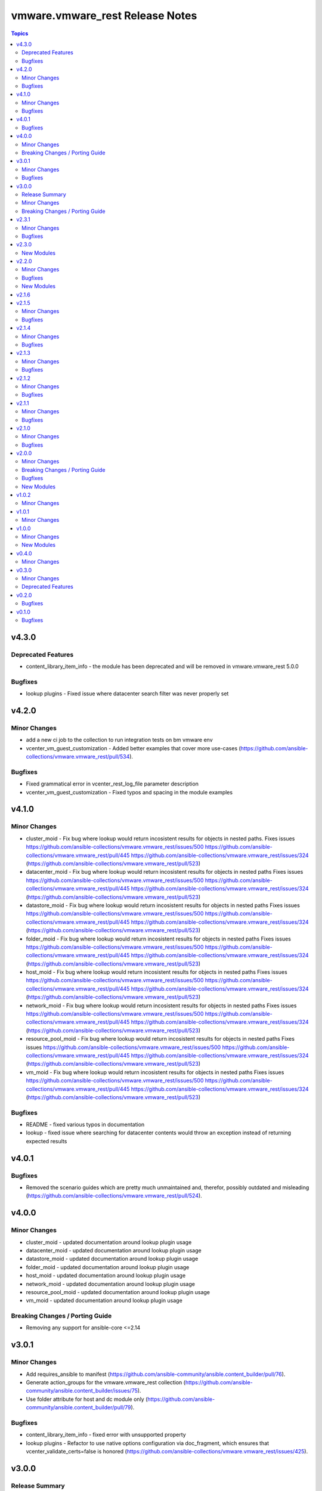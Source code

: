 =================================
vmware.vmware\_rest Release Notes
=================================

.. contents:: Topics

v4.3.0
======

Deprecated Features
-------------------

- content_library_item_info - the module has been deprecated and will be removed in vmware.vmware_rest 5.0.0

Bugfixes
--------

- lookup plugins - Fixed issue where datacenter search filter was never properly set

v4.2.0
======

Minor Changes
-------------

- add a new ci job to the collection to run integration tests on bm vmware env
- vcenter_vm_guest_customization - Added better examples that cover more use-cases (https://github.com/ansible-collections/vmware.vmware_rest/pull/534).

Bugfixes
--------

- Fixed grammatical error in vcenter_rest_log_file parameter description
- vcenter_vm_guest_customization - Fixed typos and spacing in the module examples

v4.1.0
======

Minor Changes
-------------

- cluster_moid - Fix bug where lookup would return incosistent results for objects in nested paths. Fixes issues https://github.com/ansible-collections/vmware.vmware_rest/issues/500 https://github.com/ansible-collections/vmware.vmware_rest/pull/445 https://github.com/ansible-collections/vmware.vmware_rest/issues/324 (https://github.com/ansible-collections/vmware.vmware_rest/pull/523)
- datacenter_moid - Fix bug where lookup would return incosistent results for objects in nested paths Fixes issues https://github.com/ansible-collections/vmware.vmware_rest/issues/500 https://github.com/ansible-collections/vmware.vmware_rest/pull/445 https://github.com/ansible-collections/vmware.vmware_rest/issues/324 (https://github.com/ansible-collections/vmware.vmware_rest/pull/523)
- datastore_moid - Fix bug where lookup would return incosistent results for objects in nested paths Fixes issues https://github.com/ansible-collections/vmware.vmware_rest/issues/500 https://github.com/ansible-collections/vmware.vmware_rest/pull/445 https://github.com/ansible-collections/vmware.vmware_rest/issues/324 (https://github.com/ansible-collections/vmware.vmware_rest/pull/523)
- folder_moid - Fix bug where lookup would return incosistent results for objects in nested paths Fixes issues https://github.com/ansible-collections/vmware.vmware_rest/issues/500 https://github.com/ansible-collections/vmware.vmware_rest/pull/445 https://github.com/ansible-collections/vmware.vmware_rest/issues/324 (https://github.com/ansible-collections/vmware.vmware_rest/pull/523)
- host_moid - Fix bug where lookup would return incosistent results for objects in nested paths Fixes issues https://github.com/ansible-collections/vmware.vmware_rest/issues/500 https://github.com/ansible-collections/vmware.vmware_rest/pull/445 https://github.com/ansible-collections/vmware.vmware_rest/issues/324 (https://github.com/ansible-collections/vmware.vmware_rest/pull/523)
- network_moid - Fix bug where lookup would return incosistent results for objects in nested paths Fixes issues https://github.com/ansible-collections/vmware.vmware_rest/issues/500 https://github.com/ansible-collections/vmware.vmware_rest/pull/445 https://github.com/ansible-collections/vmware.vmware_rest/issues/324 (https://github.com/ansible-collections/vmware.vmware_rest/pull/523)
- resource_pool_moid - Fix bug where lookup would return incosistent results for objects in nested paths Fixes issues https://github.com/ansible-collections/vmware.vmware_rest/issues/500 https://github.com/ansible-collections/vmware.vmware_rest/pull/445 https://github.com/ansible-collections/vmware.vmware_rest/issues/324 (https://github.com/ansible-collections/vmware.vmware_rest/pull/523)
- vm_moid - Fix bug where lookup would return incosistent results for objects in nested paths Fixes issues https://github.com/ansible-collections/vmware.vmware_rest/issues/500 https://github.com/ansible-collections/vmware.vmware_rest/pull/445 https://github.com/ansible-collections/vmware.vmware_rest/issues/324 (https://github.com/ansible-collections/vmware.vmware_rest/pull/523)

Bugfixes
--------

- README - fixed various typos in documentation
- lookup - fixed issue where searching for datacenter contents would throw an exception instead of returning expected results

v4.0.1
======

Bugfixes
--------

- Removed the scenario guides which are pretty much unmaintained and, therefor, possibly outdated and misleading (https://github.com/ansible-collections/vmware.vmware_rest/pull/524).

v4.0.0
======

Minor Changes
-------------

- cluster_moid - updated documentation around lookup plugin usage
- datacenter_moid - updated documentation around lookup plugin usage
- datastore_moid - updated documentation around lookup plugin usage
- folder_moid - updated documentation around lookup plugin usage
- host_moid - updated documentation around lookup plugin usage
- network_moid - updated documentation around lookup plugin usage
- resource_pool_moid - updated documentation around lookup plugin usage
- vm_moid - updated documentation around lookup plugin usage

Breaking Changes / Porting Guide
--------------------------------

- Removing any support for ansible-core <=2.14

v3.0.1
======

Minor Changes
-------------

- Add requires_ansible to manifest (https://github.com/ansible-community/ansible.content_builder/pull/76).
- Generate action_groups for the vmware.vmware_rest collection (https://github.com/ansible-community/ansible.content_builder/issues/75).
- Use folder attribute for host and dc module only (https://github.com/ansible-community/ansible.content_builder/pull/79).

Bugfixes
--------

- content_library_item_info - fixed error with unsupported property
- lookup plugins - Refactor to use native options configuration via doc_fragment, which ensures that vcenter_validate_certs=false is honored (https://github.com/ansible-collections/vmware.vmware_rest/issues/425).

v3.0.0
======

Release Summary
---------------

This major release drops support for ansible-core versions lower than 2.14. The vmware.vmware_rest colllection 3.0.0 supports vSphere versions greater than 7.0.3.

Minor Changes
-------------

- Use 7.0 U3 API spec to build the modules (https://github.com/ansible-collections/vmware.vmware_rest/pull/449).

Breaking Changes / Porting Guide
--------------------------------

- Remove support for ansible-core < 2.14

v2.3.1
======

Minor Changes
-------------

- set version in galaxy.yml to allow install from git repo

Bugfixes
--------

- Allow filters with the space (See: https://github.com/ansible-collections/vmware.vmware_rest/issues/362).
- Handle spaces and special characters in resource names for lookup plugins (See: https://github.com/ansible-collections/vmware.vmware_rest/issues/356).

v2.3.0
======

New Modules
-----------

- vcenter_vm_guest_customization - Applies a customization specification on the virtual machine
- vcenter_vm_guest_power - Issues a request to the guest operating system asking it to perform a soft shutdown, standby (suspend) or soft reboot
- vcenter_vm_guest_power_info - Returns information about the guest operating system power state.
- vcenter_vm_storage_policy_compliance - Returns the storage policy Compliance {@link Info} of a virtual machine after explicitly re-computing compliance check.
- vcenter_vm_tools_installer - Connects the VMware Tools CD installer as a CD-ROM for the guest operating system
- vcenter_vm_tools_installer_info - Get information about the VMware Tools installer.

v2.2.0
======

Minor Changes
-------------

- Add news example for clone, instant clone and template on Content Library.
- documentation - clarify that the VMware vCenter API doesn't allow the cloning of template if there are not if Library.
- vcenter_vm - Add new examples (clone and instant clone).

Bugfixes
--------

- vcenter_datacenter - Ensure the idempotency works as expected.

New Modules
-----------

- vcenter_vmtemplate_libraryitems - Creates a library item in content library from a virtual machine
- vcenter_vmtemplate_libraryitems_info - Returns information about a virtual machine template contained in the library item specified by {@param.name templateLibraryItem}

v2.1.6
======

v2.1.5
======

Minor Changes
-------------

- Adjust the release version of the lookup plugins fro, 2.0.1 to 2.1.0.
- ``vcenter_network_info`` - add an example with a Distributed Virtual Switch, a.k.a dvswitch (https://github.com/ansible-collections/vmware.vmware_rest/pull/316).

Bugfixes
--------

- Adjust the cloud.common dependency to require 2.0.4 or greater (https://github.com/ansible-collections/vmware.vmware_rest/pull/315).

v2.1.4
======

Minor Changes
-------------

- Add more EXAMPLE blocks in the documenation of the modules.

Bugfixes
--------

- Add support for Python 3.10.

v2.1.3
======

Minor Changes
-------------

- The module_utils/vmware.py is licensed under BSD.
- add some missing example blocks.

Bugfixes
--------

- "remove the following modules vcenter_vm_guest_environment_info vcenter_vm_guest_environment_info " "vcenter_vm_guest_filesystemy vcenter_vm_guest_filesystem_files vcenter_vm_guest_filesystem_files_info " "vcenter_vm_guest_processes vcenter_vm_guest_processes_info because they don't work as expected."

v2.1.2
======

Minor Changes
-------------

- The examples uses the FQCN of the built-in modules

Bugfixes
--------

- vcenter_ovf_libraryitem - properly catch errors.

v2.1.1
======

Minor Changes
-------------

- ``content_subscribedlibrary`` - use FQCN in the example.

Bugfixes
--------

- Address a condition where the subkey item was not properly identified (https://github.com/ansible-collections/vmware_rest_code_generator/pull/181).
- vcenter_datacenter - Ensure pass stat=absent on a non-existing item won't raise an error (https://github.com/ansible-collections/vmware_rest_code_generator/pull/182).
- vcenter_vm_guest_customize - Add examples.
- vcenter_vm_hardware_ethernet - Ensure we can attach a NIC to another network (https://github.com/ansible-collections/vmware.vmware_rest/issues/267).

v2.1.0
======

Minor Changes
-------------

- ``vcenter_vm_guest_customization`` - remove the module until vSphere API end-point work properly.
- bump the default timeout to 600s to give more time to the slow operations.
- new moid lookup filter plugins to convert a resource path to a MOID.
- use turbo mode cache for lookup plugins.

Bugfixes
--------

- ``appliance_networking_dns_servers`` - returns error on failure.

v2.0.0
======

Minor Changes
-------------

- Handle import error with correct exception raised while importing aiohttp

Breaking Changes / Porting Guide
--------------------------------

- The vmware_rest 2.0.0 support vSphere 7.0.2 onwards.
- vcenter_vm_storage_policy - the format of the ``disks`` parameter has changed.
- vcenter_vm_storage_policy - the module has a new mandatory paramter: ``vm_home``.

Bugfixes
--------

- Properly handle ``validate_certs`` as a boolean and accept all the standard Ansible values (``yes``, ``true``, ``y``, ``no``, etc).

New Modules
-----------

- appliance_access_consolecli - Set enabled state of the console-based controlled CLI (TTY1).
- appliance_access_consolecli_info - Get enabled state of the console-based controlled CLI (TTY1).
- appliance_access_dcui - Set enabled state of Direct Console User Interface (DCUI TTY2).
- appliance_access_dcui_info - Get enabled state of Direct Console User Interface (DCUI TTY2).
- appliance_access_shell - Set enabled state of BASH, that is, access to BASH from within the controlled CLI.
- appliance_access_shell_info - Get enabled state of BASH, that is, access to BASH from within the controlled CLI.
- appliance_access_ssh - Set enabled state of the SSH-based controlled CLI.
- appliance_access_ssh_info - Get enabled state of the SSH-based controlled CLI.
- appliance_health_applmgmt_info - Get health status of applmgmt services.
- appliance_health_database_info - Returns the health status of the database.
- appliance_health_databasestorage_info - Get database storage health.
- appliance_health_load_info - Get load health.
- appliance_health_mem_info - Get memory health.
- appliance_health_softwarepackages_info - Get information on available software updates available in the remote vSphere Update Manager repository
- appliance_health_storage_info - Get storage health.
- appliance_health_swap_info - Get swap health.
- appliance_health_system_info - Get overall health of system.
- appliance_infraprofile_configs - Exports the desired profile specification.
- appliance_infraprofile_configs_info - List all the profiles which are registered.
- appliance_localaccounts - Create a new local user account.
- appliance_localaccounts_globalpolicy - Set the global password policy.
- appliance_localaccounts_globalpolicy_info - Get the global password policy.
- appliance_localaccounts_info - Get the local user account information.
- appliance_monitoring_info - Get monitored item info
- appliance_monitoring_query - Get monitoring data.
- appliance_networking - Reset and restarts network configuration on all interfaces, also this will renew the DHCP lease for DHCP IP address.
- appliance_networking_dns_domains - Set DNS search domains.
- appliance_networking_dns_domains_info - Get list of DNS search domains.
- appliance_networking_dns_hostname - Set the Fully Qualified Domain Name.
- appliance_networking_dns_hostname_info - Get the Fully Qualified Doman Name.
- appliance_networking_dns_servers - Set the DNS server configuration
- appliance_networking_dns_servers_info - Get DNS server configuration.
- appliance_networking_firewall_inbound - Set the ordered list of firewall rules to allow or deny traffic from one or more incoming IP addresses
- appliance_networking_firewall_inbound_info - Get the ordered list of firewall rules
- appliance_networking_info - Get Networking information for all configured interfaces.
- appliance_networking_interfaces_info - Get information about a particular network interface.
- appliance_networking_interfaces_ipv4 - Set IPv4 network configuration for specific network interface.
- appliance_networking_interfaces_ipv4_info - Get IPv4 network configuration for specific NIC.
- appliance_networking_interfaces_ipv6 - Set IPv6 network configuration for specific interface.
- appliance_networking_interfaces_ipv6_info - Get IPv6 network configuration for specific interface.
- appliance_networking_noproxy - Sets servers for which no proxy configuration should be applied
- appliance_networking_noproxy_info - Returns servers for which no proxy configuration will be applied.
- appliance_networking_proxy - Configures which proxy server to use for the specified protocol
- appliance_networking_proxy_info - Gets the proxy configuration for a specific protocol.
- appliance_ntp - Set NTP servers
- appliance_ntp_info - Get the NTP configuration status
- appliance_services - Restarts a service
- appliance_services_info - Returns the state of a service.
- appliance_shutdown - Cancel pending shutdown action.
- appliance_shutdown_info - Get details about the pending shutdown action.
- appliance_system_globalfips - Enable/Disable Global FIPS mode for the appliance
- appliance_system_globalfips_info - Get current appliance FIPS settings.
- appliance_system_storage - Resize all partitions to 100 percent of disk size.
- appliance_system_storage_info - Get disk to partition mapping.
- appliance_system_time_info - Get system time.
- appliance_system_time_timezone - Set time zone.
- appliance_system_time_timezone_info - Get time zone.
- appliance_system_version_info - Get the version.
- appliance_timesync - Set time synchronization mode.
- appliance_timesync_info - Get time synchronization mode.
- appliance_update_info - Gets the current status of the appliance update.
- appliance_vmon_service - Lists details of services managed by vMon.
- appliance_vmon_service_info - Returns the state of a service.
- content_configuration - Updates the configuration
- content_configuration_info - Retrieves the current configuration values.
- content_library_item_info - Returns the {@link ItemModel} with the given identifier.
- content_locallibrary - Creates a new local library.
- content_locallibrary_info - Returns a given local library.
- content_subscribedlibrary - Creates a new subscribed library
- content_subscribedlibrary_info - Returns a given subscribed library.
- vcenter_ovf_libraryitem - Creates a library item in content library from a virtual machine or virtual appliance
- vcenter_vm_guest_environment_info - Reads a single environment variable from the guest operating system
- vcenter_vm_guest_filesystem - Initiates an operation to transfer a file to or from the guest
- vcenter_vm_guest_filesystem_directories - Creates a directory in the guest operating system
- vcenter_vm_guest_filesystem_files - Creates a temporary file
- vcenter_vm_guest_filesystem_files_info - Returns information about a file or directory in the guest
- vcenter_vm_guest_operations_info - Get information about the guest operation status.
- vcenter_vm_guest_processes - Starts a program in the guest operating system
- vcenter_vm_guest_processes_info - Returns the status of a process running in the guest operating system, including those started by {@link Processes#create} that may have recently completed

v1.0.2
======

Minor Changes
-------------

- vcenter_resourcepool - add example in documentation.
- vcenter_resourcepool_info - add example in documentation.

v1.0.1
======

Minor Changes
-------------

- Ensure the shellcheck sanity test pass

v1.0.0
======

Minor Changes
-------------

- documentation - clarify that we don't have any required parameters.
- vcenter_host_connect - remove the module, use ``vcenter_host``
- vcenter_host_disconnect - remove the module, use ``vcenter_host``
- vcenter_storage_policies - remove vcenter_storage_policies
- vcenter_storage_policies_compliance_vm_info - remove the module
- vcenter_storage_policies_entities_compliance_info - remove the module
- vcenter_storage_policies_vm_info - remove the module

New Modules
-----------

- vcenter_cluster_info - Collect the information associated with the vCenter clusters
- vcenter_datacenter - Manage the datacenter of a vCenter
- vcenter_datacenter_info - Collect the information associated with the vCenter datacenters
- vcenter_datastore_info - Collect the information associated with the vCenter datastores
- vcenter_folder_info - Collect the information associated with the vCenter folders
- vcenter_host - Manage the host of a vCenter
- vcenter_host_info - Collect the information associated with the vCenter hosts
- vcenter_network_info - Collect the information associated with the vCenter networks
- vcenter_resourcepool - Manage the resourcepool of a vCenter
- vcenter_resourcepool_info - Collect the information associated with the vCenter resourcepools
- vcenter_storage_policies_info - Collect the information associated with the vCenter storage policiess
- vcenter_vm - Manage the vm of a vCenter
- vcenter_vm_guest_identity_info - Collect the guest identity information
- vcenter_vm_guest_localfilesystem_info - Collect the guest localfilesystem information
- vcenter_vm_guest_networking_info - Collect the guest networking information
- vcenter_vm_guest_networking_interfaces_info - Collect the guest networking interfaces information
- vcenter_vm_guest_networking_routes_info - Collect the guest networking routes information
- vcenter_vm_hardware - Manage the hardware of a VM
- vcenter_vm_hardware_adapter_sata - Manage the SATA adapter of a VM
- vcenter_vm_hardware_adapter_sata_info - Collect the SATA adapter information from a VM
- vcenter_vm_hardware_adapter_scsi - Manage the SCSI adapter of a VM
- vcenter_vm_hardware_adapter_scsi_info - Collect the SCSI adapter information from a VM
- vcenter_vm_hardware_boot - Manage the boot of a VM
- vcenter_vm_hardware_boot_device - Manage the boot device of a VM
- vcenter_vm_hardware_boot_device_info - Collect the boot device information from a VM
- vcenter_vm_hardware_boot_info - Collect the boot information from a VM
- vcenter_vm_hardware_cdrom - Manage the cdrom of a VM
- vcenter_vm_hardware_cdrom_info - Collect the cdrom information from a VM
- vcenter_vm_hardware_cpu - Manage the cpu of a VM
- vcenter_vm_hardware_cpu_info - Collect the cpu information from a VM
- vcenter_vm_hardware_disk - Manage the disk of a VM
- vcenter_vm_hardware_disk_info - Collect the disk information from a VM
- vcenter_vm_hardware_ethernet - Manage the ethernet of a VM
- vcenter_vm_hardware_ethernet_info - Collect the ethernet information from a VM
- vcenter_vm_hardware_floppy - Manage the floppy of a VM
- vcenter_vm_hardware_floppy_info - Collect the floppy information from a VM
- vcenter_vm_hardware_info - Manage the info of a VM
- vcenter_vm_hardware_memory - Manage the memory of a VM
- vcenter_vm_hardware_memory_info - Collect the memory information from a VM
- vcenter_vm_hardware_parallel - Manage the parallel of a VM
- vcenter_vm_hardware_parallel_info - Collect the parallel information from a VM
- vcenter_vm_hardware_serial - Manage the serial of a VM
- vcenter_vm_hardware_serial_info - Collect the serial information from a VM
- vcenter_vm_info - Collect the  information from a VM
- vcenter_vm_libraryitem_info - Collect the libraryitem  information from a VM
- vcenter_vm_power - Manage the power of a VM
- vcenter_vm_power_info - Collect the power  information from a VM
- vcenter_vm_storage_policy - Manage the storage policy of a VM
- vcenter_vm_storage_policy_compliance_info - Collect the storage policy compliance  information from a VM
- vcenter_vm_storage_policy_info - Collect the storage policy  information from a VM
- vcenter_vm_tools - Manage the tools of a VM
- vcenter_vm_tools_info - Collect the tools  information from a VM

v0.4.0
======

Minor Changes
-------------

- The format of the output of the Modules is now documented in the RETURN block.
- vcenter_rest_log_file - this optional parameter can be used to point on the log file where all the HTTP interaction will be record.

v0.3.0
======

Minor Changes
-------------

- Better documentation
- The module RETURN sections are now defined.
- vcenter_resourcepool - new module
- vcenter_resourcepool_info - new module
- vcenter_storage_policies - new module
- vcenter_storage_policies_compliance_vm_info - new module
- vcenter_storage_policies_entities_compliance_info - new module
- vcenter_storage_policies_info - new module
- vcenter_storage_policies_vm_info - new module

Deprecated Features
-------------------

- vcenter_vm_storage_policy_compliance - drop the module, it returns 404 error.
- vcenter_vm_tools - remove the ``upgrade`` state.
- vcenter_vm_tools_installer - remove the module from the collection.

v0.2.0
======

Bugfixes
--------

- Improve the documentation of the modules
- minor_changes - drop vcenter_vm_compute_policies_info because the API is flagged as Technology Preview
- minor_changes - drop vcenter_vm_console_tickets because the API is flagged as Technology Preview
- minor_changes - drop vcenter_vm_guest_power and keep vcenter_vm_power which provides the same features

v0.1.0
======

Bugfixes
--------

- Fix logic in vmware_cis_category_info module.

